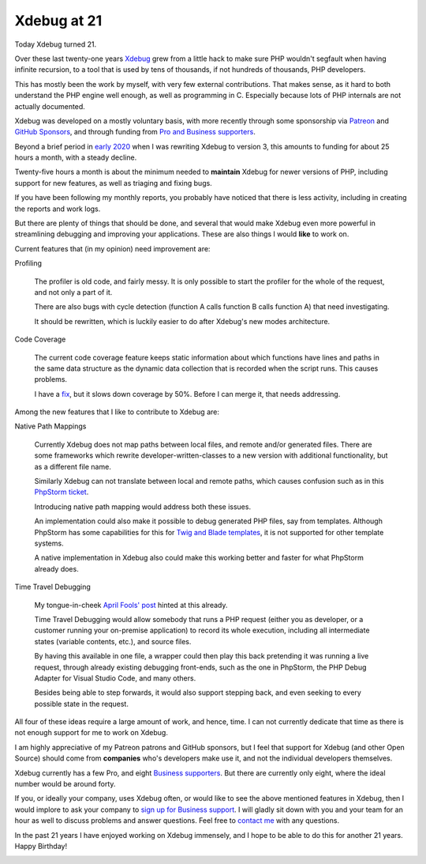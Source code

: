Xdebug at 21
============

.. articleMetaData::
   :Where: London, UK
   :Date: 2023-05-08 21:30 Europe/London
   :Tags: php, xdebug
   :Short: xdebug21

Today Xdebug turned 21.

Over these last twenty-one years `Xdebug <https://xdebug.org>`_ grew from a
little hack to make sure PHP wouldn't segfault when having infinite recursion,
to a tool that is used by tens of thousands, if not hundreds of thousands, PHP
developers.

This has mostly been the work by myself, with very few external contributions.
That makes sense, as it hard to both understand the PHP engine well enough, as
well as programming in C. Especially because lots of PHP internals are not
actually documented.

Xdebug was developed on a mostly voluntary basis, with more recently through
some sponsorship via `Patreon <https://www.patreon.com/bePatron?u=7864328>`_
and `GitHub Sponsors <https://github.com/sponsors/derickr>`_, and through
funding from `Pro and Business supporters <https://xdebug.org/support>`_.

Beyond a brief period in `early 2020 <https://xdebug.org/log>`_ when I was
rewriting Xdebug to version 3, this amounts to funding for about 25 hours a
month, with a steady decline.

.. image:: /images/content/xdebug-funding-2022.png

Twenty-five hours a month is about the minimum needed to **maintain** Xdebug
for newer versions of PHP, including support for new features, as well as
triaging and fixing bugs.

If you have been following my monthly reports, you probably have noticed that
there is less activity, including in creating the reports and work logs.

But there are plenty of things that should be done, and several that would
make Xdebug even more powerful in streamlining debugging and improving your
applications. These are also things I would **like** to work on.

Current features that (in my opinion) need improvement are:

Profiling

	The profiler is old code, and fairly messy. It is only possible to start
	the profiler for the whole of the request, and not only a part of it.

	There are also bugs with cycle detection (function A calls function B
	calls function A) that need investigating.

	It should be rewritten, which is luckily easier to do after Xdebug's new
	modes architecture.

Code Coverage

	The current code coverage feature keeps static information about which
	functions have lines and paths in the same data structure as the dynamic
	data collection that is recorded when the script runs. This causes
	problems.

	I have a `fix <https://github.com/xdebug/xdebug/pull/774>`_, but
	it slows down coverage by 50%. Before I can merge it, that needs
	addressing.

Among the new features that I like to contribute to Xdebug are:

Native Path Mappings

	Currently Xdebug does not map paths between local files, and
	remote and/or generated files. There are some frameworks which rewrite
	developer-written-classes to a new version with additional functionality,
	but as a different file name.

	Similarly Xdebug can not translate between local and remote paths, which
	causes confusion such as in this `PhpStorm ticket
	<https://youtrack.jetbrains.com/issue/WI-69488/IDE-Remote-Control-Use-PHP-Server-mappings-to-open-file-links>`_.

	Introducing native path mapping would address both these issues.

	An implementation could also make it possible to debug generated PHP
	files, say from templates. Although PhpStorm has some capabilities for
	this for `Twig and Blade templates
	<https://blog.jetbrains.com/phpstorm/2019/05/twig-and-blade-templates-debugging-2/>`_,
	it is not supported for other template systems.

	A native implementation in Xdebug also could make this working better and
	faster for what PhpStorm already does.

Time Travel Debugging

	My tongue-in-cheek `April Fools' post <https://xdebug.org/ai>`_ hinted at
	this already.

	Time Travel Debugging would allow somebody that runs a PHP request (either
	you as developer, or a customer running your on-premise application) to
	record its whole execution, including all intermediate states
	(variable contents, etc.), and source files.

	By having this available in one file, a wrapper could then play this back
	pretending it was running a live request, through already existing
	debugging front-ends, such as the one in PhpStorm, the PHP Debug Adapter
	for Visual Studio Code, and many others.

	Besides being able to step forwards, it would also support stepping back,
	and even seeking to every possible state in the request.

All four of these ideas require a large amount of work, and hence, time. I can
not currently dedicate that time as there is not enough support for me to work
on Xdebug.

I am highly appreciative of my Patreon patrons and GitHub sponsors, but I feel
that support for Xdebug (and other Open Source) should come from **companies**
who's developers make use it, and not the individual developers themselves.

Xdebug currently has a few Pro, and eight `Business supporters
<https://xdebug.org/#business_supporters>`_. But there are currently only
eight, where the ideal number would be around forty.

If you, or ideally your company, uses Xdebug often, or would like to see the
above mentioned features in Xdebug, then I would implore to ask your company
to `sign up for Business support <https://xdebug.org/support>`_. I
will gladly sit down with you and your team for an hour as well to discuss
problems and answer questions. Feel free to `contact me </who.html>`_ with any
questions.

In the past 21 years I have enjoyed working on Xdebug immensely, and I hope to
be able to do this for another 21 years. Happy Birthday!

.. image:: /images/content/cupcakes.png

